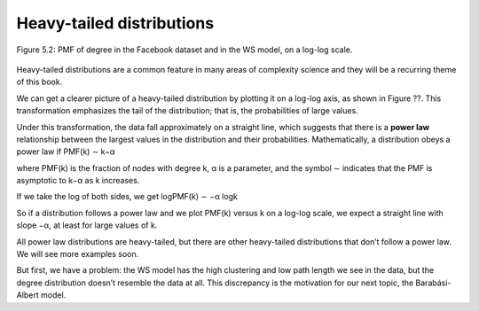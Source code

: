 Heavy-tailed distributions
--------------------------
.. _fig_cpp_reference:

.. figure:: Figures/thinkcomplexity2011.png
   :align: center
   :alt: "Figure 5.2: PMF of degree in the Facebook dataset and in the WS model, on a log-log scale."

   Figure 5.2: PMF of degree in the Facebook dataset and in the WS model, on a log-log scale.

Heavy-tailed distributions are a common feature in many areas of complexity science and they will be a recurring theme of this book.

We can get a clearer picture of a heavy-tailed distribution by plotting it on a log-log axis, as shown in Figure ??. This transformation emphasizes the tail of the distribution; that is, the probabilities of large values.

Under this transformation, the data fall approximately on a straight line, which suggests that there is a **power law** relationship between the largest values in the distribution and their probabilities. Mathematically, a distribution obeys a power law if
PMF(k) ∼ k−α 

where PMF(k) is the fraction of nodes with degree k, α is a parameter, and the symbol ∼ indicates that the PMF is asymptotic to k−α as k increases.

If we take the log of both sides, we get
logPMF(k) ∼ −α logk 

So if a distribution follows a power law and we plot PMF(k) versus k on a log-log scale, we expect a straight line with slope −α, at least for large values of k.

All power law distributions are heavy-tailed, but there are other heavy-tailed distributions that don’t follow a power law. We will see more examples soon.

But first, we have a problem: the WS model has the high clustering and low path length we see in the data, but the degree distribution doesn’t resemble the data at all. This discrepancy is the motivation for our next topic, the Barabási-Albert model.